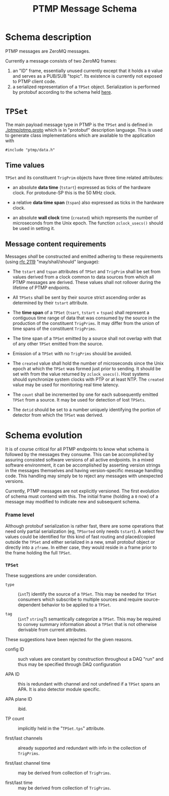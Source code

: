 #+title: PTMP Message Schema

* Schema description

PTMP messages are ZeroMQ messages.  

Currently a message consists of two ZeroMQ frames:

1. an "ID" frame, essentially unused currently except that it holds a
   ~0~ value and serves as a PUB/SUB "topic".  Its existence is
   currently not exposed to PTMP client code.
2. a serialized representation of a ~TPSet~ object.  Serialization is
   performed by protobuf according to the schema held [[../ptmp/ptmp.proto][here]].

* ~TPSet~

The main payload message type in PTMP is the ~TPSet~ and is defined in
[[./ptmp/ptmp.proto]] which is in "protobuf" description language.  This
is used to generate class implementations which are available to the
application with

#+BEGIN_SRC c++
#include "ptmp/data.h"
#+END_SRC

** Time values

~TPSet~ and its constituent ~TrigPrim~ objects have three time related
attributes:

- an absolute *data time* (~tstart~) expressed as ticks of the hardware
  clock.  For protodune-SP this is the 50 MHz clock.

- a relative *data time span* (~tspan~) also expressed as ticks in the
  hardware clock.

- an absolute *wall clock* time (~created~) which represents the number of
  microseconds from the Unix epoch.  The function ~zclock_usecs()~
  should be used in setting it.


** Message content requirements

Messages /shall/ be constructed and emitted adhering to these
requirements (using [[https://www.ietf.org/rfc/rfc2119.txt][rfc 2119]] "may/shall/should" language):

- The ~tstart~ and ~tspan~ attributes of ~TPSet~ and ~TrigPrim~ shall be set
  from values derived from a clock common to data sources from which
  all PTMP messages are derived.  These values shall not rollover
  during the lifetime of PTMP endpoints.

- All ~TPSets~ shall be sent by their source strict ascending order as
  determined by their ~tstart~ attribute.

- The *time span* of a ~TPSet~ (~tsart~, ~tstart~ + ~tspan~) shall represent a
  contiguous time range of data that was consumed by the source in the
  production of the constituent ~TrigPrims~.  It may differ from the
  union of time spans of the constituent ~TrigPrims~.

- The time span of a ~TPSet~ emitted by a source shall not overlap with
  that of any other ~TPSet~ emitted from the source.

- Emission of a ~TPSet~ with no ~TrigPrims~ should be avoided.

- The ~created~ value shall hold the number of microseconds since the
  Unix epoch at which the ~TPSet~ was formed just prior to sending.  It
  should be set with from the value returned by ~zclock_usecs()~.  Host
  systems should synchronize system clocks with PTP or at least NTP.
  The ~created~ value may be used for monitoring real time latency.

- The ~count~ shall be incremented by one for each subsequently emitted
  ~TPSet~ from a source.  It may be used for detection of lost ~TPSets~.

- The ~detid~ should be set to a number uniquely identifying the portion
  of detector from which the ~TPSet~ was derived.  

* Schema evolution

It is of course critical for all PTMP endpoints to know what schema is
followed by the messages they consume.  This can be accomplished by
assuring consisted software versions of all active endpoints.  In a
mixed software environment, it can be accomplished by asserting version strings
in the messages themselves and having version-specific message
handling code.  This handling may simply be to reject any messages
with unexpected versions.

Currently, PTMP messages are not explicitly versioned.  The first
evolution of schema must contend with this.  The initial frame
(holding a ~0~ now) of a message may modified to indicate new and
subsequent schema.

*** Frame level 

Although protobuf serialization is rather fast, there are some
operations that need only partial serialization (eg, ~TPSorted~ only
needs ~tstart~).  A select few values could be identified for this kind
of fast routing and placed/copied outside the ~TPSet~ and either
serialized in a new, small protobuf object or directly into a ~zframe~.
In either case, they would reside in a frame prior to the frame
holding the full ~TPSet~.

*** ~TPSet~ 

These suggestions are under consideration.

- ~type~ :: (~int~?) identify the source of a ~TPSet~.  This may be needed
            for ~TPSet~ consumers which subscribe to multiple sources
            and require source-dependent behavior to be applied to a
            ~TPSet~.
            
- ~tag~ :: (~int~? ~string~?) semantically categorize a ~TPSet~.  This may be
           required to convey summary information about a ~TPSet~ that
           is not otherwise derivable from current attributes.

These suggestions have been rejected for the given reasons.

- config ID :: such values are constant by construction throughout a
               DAQ "run" and thus may be specified through DAQ
               configuration

- APA ID :: this is redundant with channel and not undefined if a
            ~TPSet~ spans an APA.  It is also detector module specific.

- APA plane ID :: ibid.

- TP count :: implicitly held in the "~TPSet.tps~" attribute.

- first/last channels :: already supported and redundant with info in the collection of ~TrigPrims~.

- first/last channel time :: may be derived from collection of ~TrigPrims~.

- first/last time :: may be derived from collection of ~TrigPrims~.

